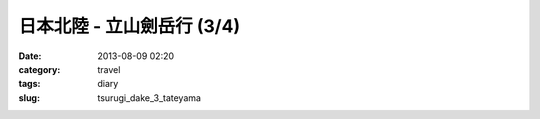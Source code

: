 日本北陸 - 立山劍岳行 (3/4)
##############################
:date: 2013-08-09 02:20
:category: travel
:tags: diary
:slug: tsurugi_dake_3_tateyama

